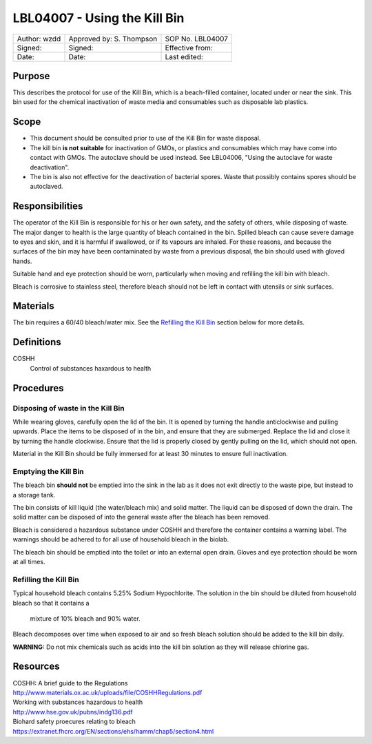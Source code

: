 =============================
LBL04007 - Using the Kill Bin
=============================


+----------------+----------------------------+--------------------+
| Author: wzdd   | Approved by: S. Thompson   | SOP No. LBL04007   |
+----------------+----------------------------+--------------------+
| Signed:        | Signed:                    | Effective from:    |
+----------------+----------------------------+--------------------+
| Date:          | Date:                      | Last edited:       |
+----------------+----------------------------+--------------------+

Purpose
=======

This describes the protocol for use of the Kill Bin, which is a beach-filled
container, located under or near the sink. This bin used for the chemical
inactivation of waste media and consumables such as disposable lab plastics.

Scope
=====

- This document should be consulted prior to use of the Kill Bin for waste
  disposal.

- The kill bin **is not suitable** for inactivation of GMOs, or plastics and
  consumables which may have come into contact with GMOs. The autoclave should
  be used instead. See LBL04006, "Using the autoclave for waste deactivation".

- The bin is also not effective for the deactivation of bacterial spores. Waste
  that possibly contains spores should be autoclaved.


Responsibilities
================
The operator of the Kill Bin is responsible for his or her own safety,
and the safety of others, while disposing of waste. The major danger to
health is the large quantity of bleach contained in the bin. Spilled
bleach can cause severe damage to eyes and skin, and it is harmful if
swallowed, or if its vapours are inhaled. For these reasons, and because
the surfaces of the bin may have been contaminated by waste from a
previous disposal, the bin should used with gloved hands.

Suitable hand and eye protection should be worn, particularly when moving and
refilling the kill bin with bleach.

Bleach is corrosive to stainless steel, therefore bleach should not be left
in contact with utensils or sink surfaces.

Materials
=========
The bin requires a 60/40 bleach/water mix. See the `Refilling the Kill Bin <#emptying-the-kill-bin>`__ section below for more details.

Definitions
===========
COSHH
	Control of substances haxardous to health


Procedures
==========

Disposing of waste in the Kill Bin
----------------------------------
While wearing gloves, carefully open the lid of the bin. It is opened by
turning the handle anticlockwise and pulling upwards. Place the items to
be disposed of in the bin, and ensure that they are submerged. Replace
the lid and close it by turning the handle clockwise. Ensure that the
lid is properly closed by gently pulling on the lid, which should not
open.

Material in the Kill Bin should be fully immersed for at least 30 minutes 
to ensure full inactivation.

Emptying the Kill Bin
---------------------

The bleach bin **should not** be emptied into the sink in the lab as it does
not exit directly to the waste pipe, but instead to a storage tank.

The bin consists of kill liquid (the water/bleach mix) and solid matter.
The liquid can be disposed of down the drain. The solid matter can be
disposed of into the general waste after the bleach has been removed.

Bleach is considered a hazardous substance under COSHH and therefore the
container contains a warning label. The warnings should be adhered to for
all use of household bleach in the biolab.

The bleach bin should be emptied into the toilet or into an external open
drain. Gloves and eye protection should be worn at all times.


Refilling the Kill Bin
----------------------

Typical household bleach contains 5.25% Sodium Hypochlorite. The solution 
in the bin should be diluted from household bleach so that it contains a
 mixture of 10% bleach and 90% water. 
 
Bleach decomposes over time when exposed to air and so fresh bleach solution
should be added to the kill bin daily.

**WARNING:** Do not mix chemicals such as acids into the kill bin solution as
they will release chlorine gas.


Resources
=========
| COSHH: A brief guide to the Regulations
| http://www.materials.ox.ac.uk/uploads/file/COSHHRegulations.pdf
| Working with substances hazardous to health
| http://www.hse.gov.uk/pubns/indg136.pdf
| Biohard safety proecures relating to bleach
| https://extranet.fhcrc.org/EN/sections/ehs/hamm/chap5/section4.html
